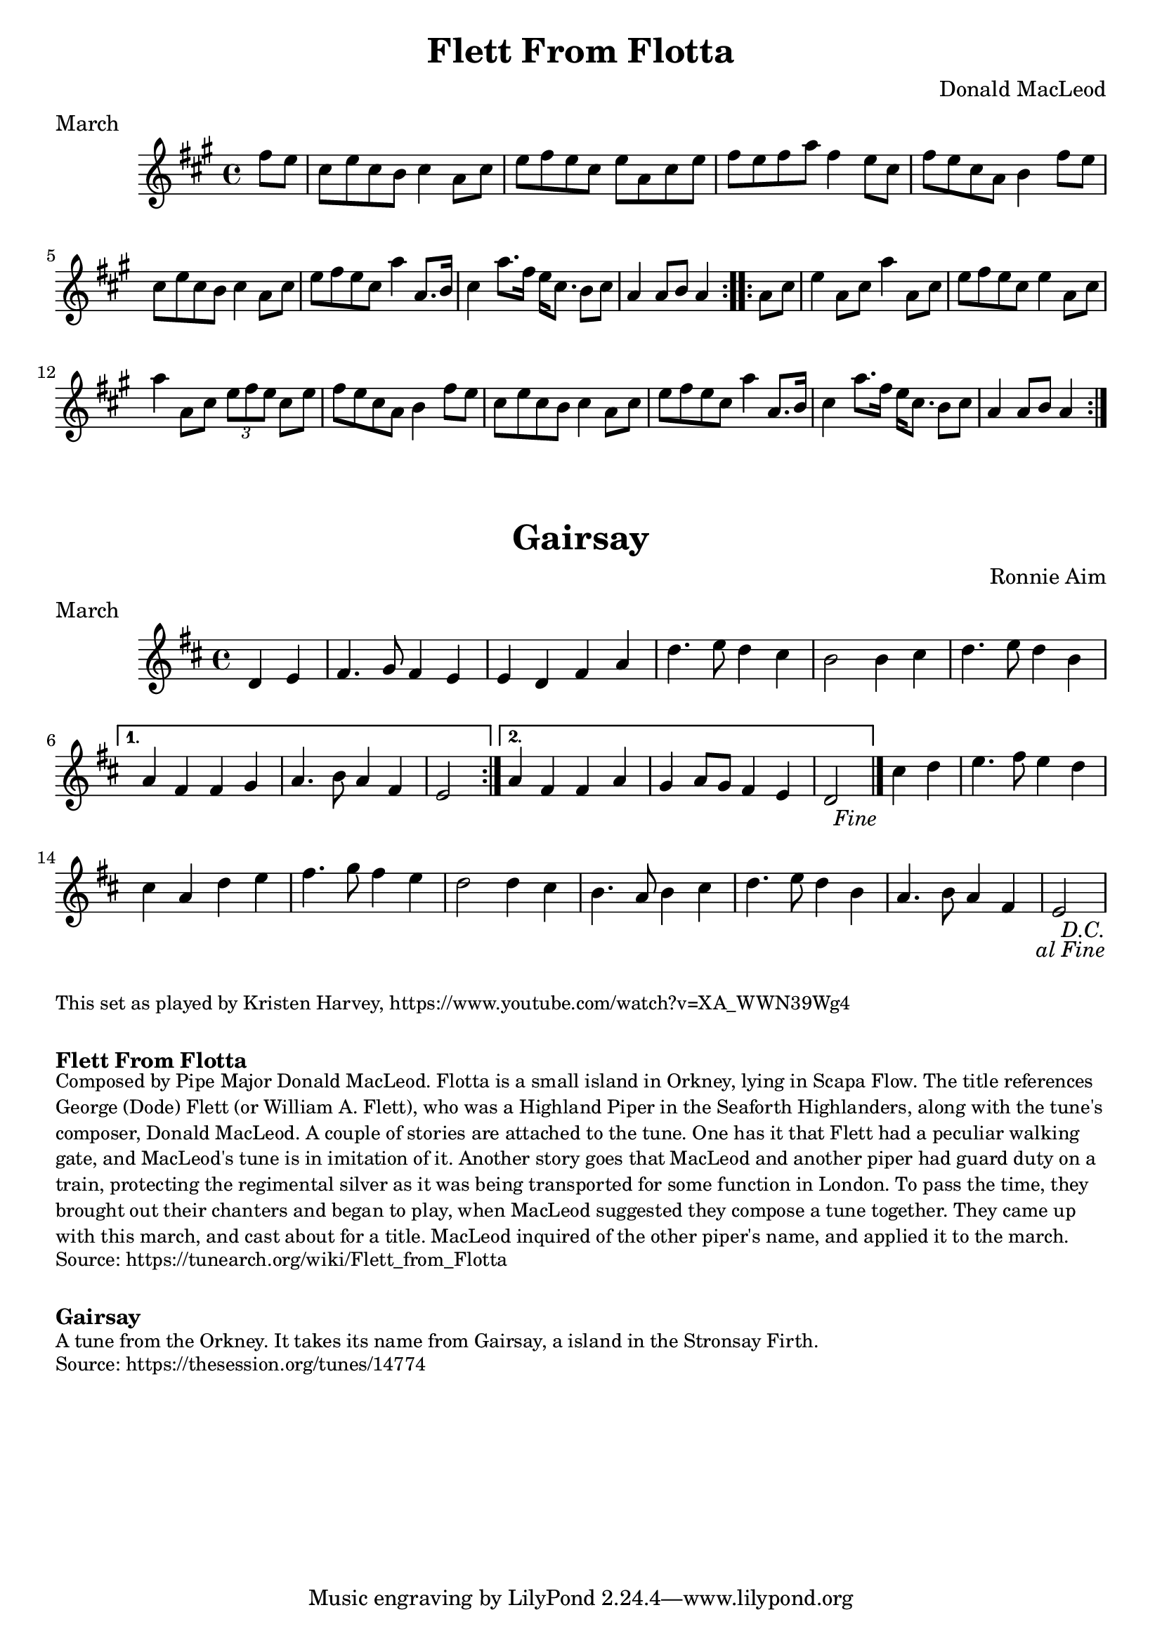\version "2.24.4"
\language "english"

\paper {
  print-all-headers = ##t
}


\score {
  \header {
    composer = "Donald MacLeod"
    meter = "March"
    origin = "Orkney"
    title = "Flett From Flotta"
  }

  \relative c'' {
    \time 4/4
    \key a \major

    \repeat volta 2 {
      \partial 4 fs8 e |
      cs8 e cs b cs4 a8 cs |
      e8 fs e cs e a, cs e |
      fs8 e fs a fs4 e8 cs |
      fs8 e cs a b4 fs'8 e |
      cs8 e cs b cs4 a8 cs |
      e8 fs e cs a'4 a,8. b16 |
      cs4 a'8. fs16 e16 cs8. b8 cs |
      \partial 2. a4 a8 b a4 |
    }
    
    \repeat volta 2 {
      \partial 4 a8 cs |
      e4 a,8 cs8 a'4 a,8 cs |
      e8 fs e cs e4 a,8 cs |
      a'4 a,8 cs \tuplet 3/2 { e8 fs e } cs8 e |
      fs8 e cs a b4 fs'8 e |
      cs8 e cs b cs4 a8 cs |
      e8 fs e cs a'4 a,8. b16 |
      cs4 a'8. fs16 e16 cs8. b8 cs |
      \partial 2. a4 a8 b a4 |
    }
  }
}


\score {
  \header {
    composer = "Ronnie Aim"
    meter = "March"
    origin = "Orkney"
    title = "Gairsay"
  }

  \relative c' {
    \time 4/4
    \key d \major

    \repeat segno 2 {
      \repeat volta 2 {
        \partial 2 d4 e |
        fs4. g8 fs4 e |
        e4 d fs a |
        d4. e8 d4 cs |
        b2 b4 cs |
        d4. e8 d4 b |
      }
      \alternative {
        {
          a4 fs fs g |
          a4. b8 a4 fs |
          \partial 2 e2 |
        }
        {
          a4 fs fs a |
          g4 a8 g fs4 e |
          \partial 2 d2 |
          \volta 2 \fine
        }
      }
    
      \partial 2 cs'4 d |
      e4. fs8 e4 d |
      cs4 a d e |
      fs4. g8 fs4 e |
      d2 d4 cs |
      b4. a8 b4 cs |
      d4. e8 d4 b |
      a4. b8 a4 fs |
      \partial 2 e2 |
    }
  }
}

\markup \smaller \wordwrap { This set as played by Kristen Harvey, https://www.youtube.com/watch?v=XA_WWN39Wg4 }

\markup \vspace #1

\markup \bold { Flett From Flotta}
\markup \smaller \wordwrap {
  Composed by Pipe Major Donald MacLeod. Flotta is a small island in Orkney, lying in Scapa Flow. The title references George (Dode) Flett (or William A. Flett), who was a Highland Piper in the Seaforth Highlanders, along with the tune's composer, Donald MacLeod. A couple of stories are attached to the tune. One has it that Flett had a peculiar walking gate, and MacLeod's tune is in imitation of it. Another story goes that MacLeod and another piper had guard duty on a train, protecting the regimental silver as it was being transported for some function in London. To pass the time, they brought out their chanters and began to play, when MacLeod suggested they compose a tune together. They came up with this march, and cast about for a title. MacLeod inquired of the other piper's name, and applied it to the march.
}
\markup \smaller \wordwrap { Source: https://tunearch.org/wiki/Flett_from_Flotta }

\markup \vspace #1

\markup \bold { Gairsay }
\markup \smaller \wordwrap {
  A tune from the Orkney. It takes its name from Gairsay, a island in the Stronsay Firth.
}
\markup \smaller \wordwrap { Source: https://thesession.org/tunes/14774 }
